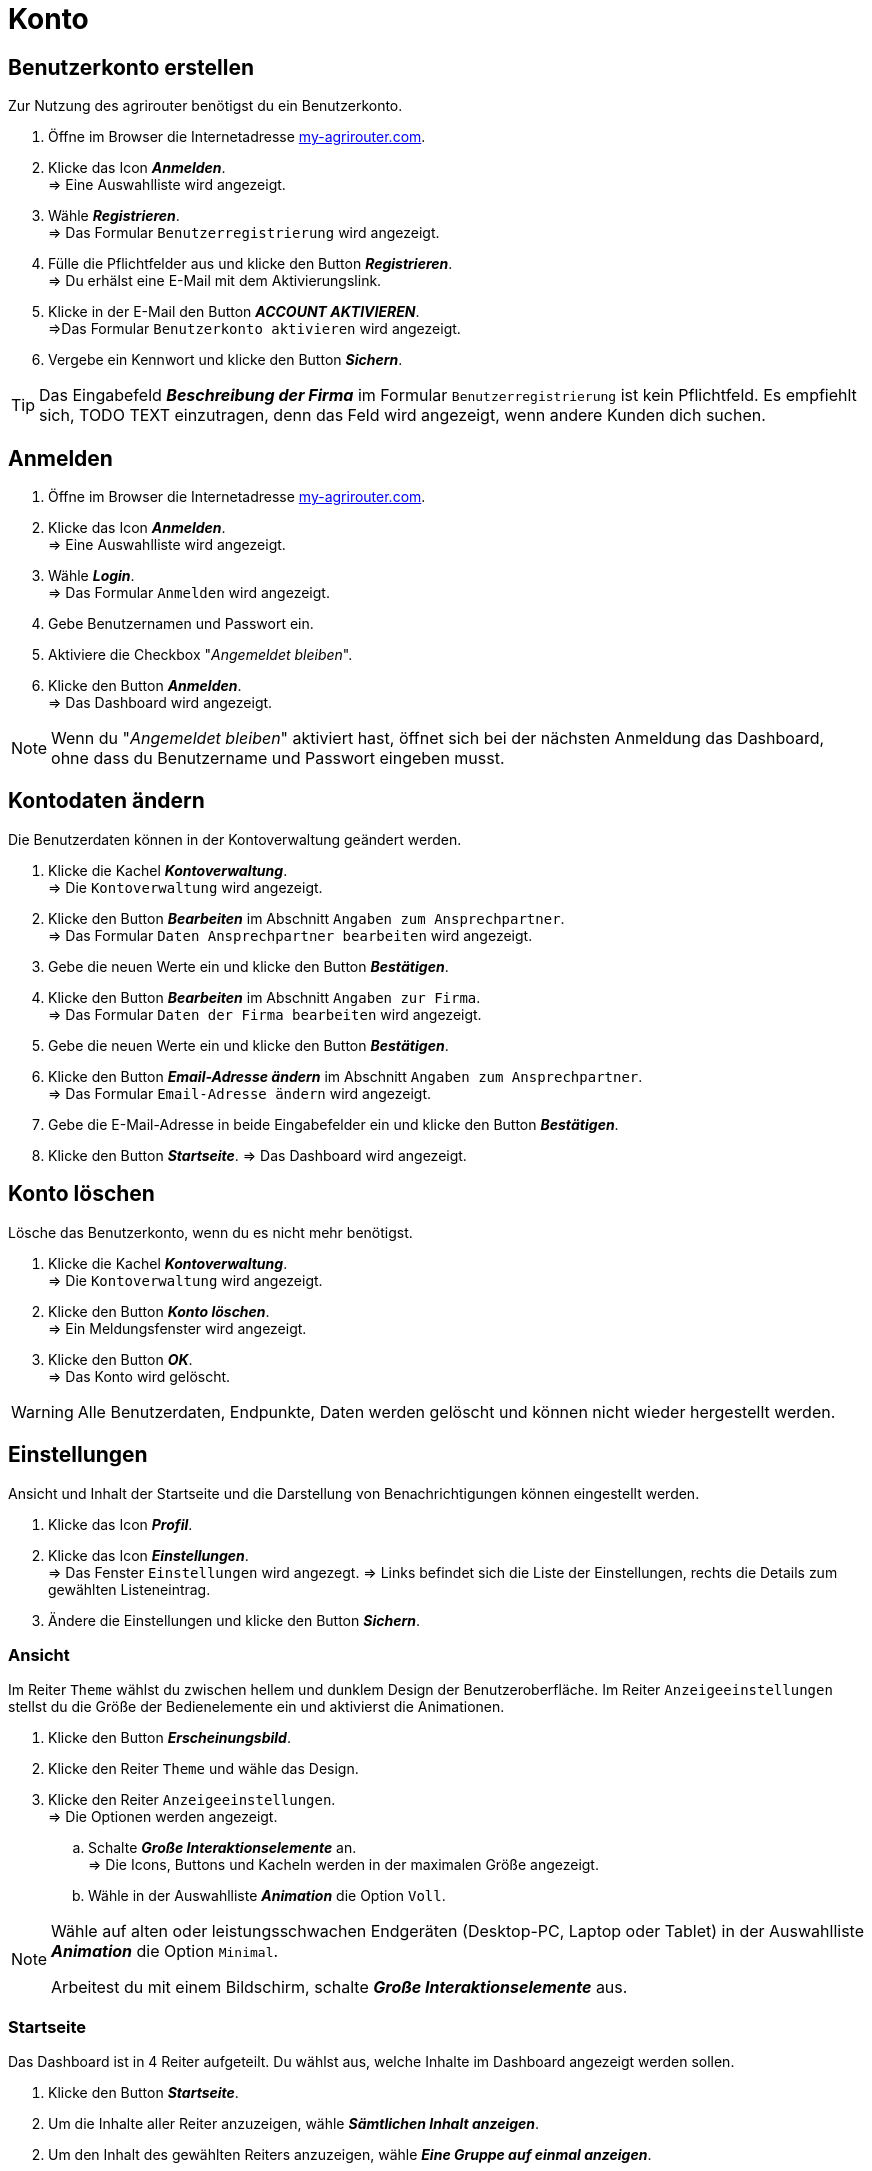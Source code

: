 = Konto
:imagesdir: _images/
:icons: font

== Benutzerkonto erstellen
Zur Nutzung des agrirouter benötigst du ein Benutzerkonto.

. Öffne im Browser die Internetadresse https://my-agrirouter.com[my-agrirouter.com^].
. Klicke das Icon *_Anmelden_*. + 
=> Eine Auswahlliste wird angezeigt.
. Wähle *_Registrieren_*. +
=> Das Formular `Benutzerregistrierung` wird angezeigt.
. Fülle die Pflichtfelder aus und klicke den Button *_Registrieren_*. + 
=> Du erhälst eine E-Mail mit dem Aktivierungslink.
. Klicke in der E-Mail den Button *_ACCOUNT AKTIVIEREN_*. + 
=>Das Formular `Benutzerkonto aktivieren` wird angezeigt.
. Vergebe ein Kennwort und klicke den Button *_Sichern_*.

TIP: Das Eingabefeld *_Beschreibung der Firma_* im Formular `Benutzerregistrierung` ist kein Pflichtfeld. Es empfiehlt sich, TODO TEXT einzutragen, denn das Feld wird angezeigt, wenn andere Kunden dich suchen.

== Anmelden
. Öffne im Browser die Internetadresse https://my-agrirouter.com[my-agrirouter.com^]. + 
. Klicke das Icon *_Anmelden_*. + 
=> Eine Auswahlliste wird angezeigt.
. Wähle *_Login_*. +
=> Das Formular `Anmelden` wird angezeigt.
. Gebe Benutzernamen und Passwort ein.
. Aktiviere die Checkbox "_Angemeldet bleiben_".
. Klicke den Button *_Anmelden_*. + 
=> Das Dashboard wird angezeigt.

NOTE: Wenn du "_Angemeldet bleiben_" aktiviert hast, öffnet sich bei der nächsten Anmeldung das Dashboard, ohne dass du Benutzername und Passwort eingeben musst.


== Kontodaten ändern
Die Benutzerdaten können in der Kontoverwaltung geändert werden.

. Klicke die Kachel *_Kontoverwaltung_*. + 
=> Die `Kontoverwaltung` wird angezeigt.
. Klicke den Button *_Bearbeiten_* im Abschnitt `Angaben zum Ansprechpartner`. + 
=> Das Formular `Daten Ansprechpartner bearbeiten` wird angezeigt.
. Gebe die neuen Werte ein und klicke den Button *_Bestätigen_*.
. Klicke den Button *_Bearbeiten_* im Abschnitt `Angaben zur Firma`. + 
=> Das Formular `Daten der Firma bearbeiten` wird angezeigt.
. Gebe die neuen Werte ein und klicke den Button *_Bestätigen_*.
. Klicke den Button *_Email-Adresse ändern_* im Abschnitt `Angaben zum Ansprechpartner`. + 
=> Das Formular `Email-Adresse ändern` wird angezeigt.
. Gebe die E-Mail-Adresse in beide Eingabefelder ein und klicke den Button *_Bestätigen_*.
. Klicke den Button *_Startseite_*.
=> Das Dashboard wird angezeigt.

== Konto löschen
Lösche das Benutzerkonto, wenn du es nicht mehr benötigst.

. Klicke die Kachel *_Kontoverwaltung_*. + 
=> Die `Kontoverwaltung` wird angezeigt.
. Klicke den Button *_Konto löschen_*. + 
=> Ein Meldungsfenster wird angezeigt.
. Klicke den Button *_OK_*. + 
=> Das Konto wird gelöscht.

WARNING: Alle Benutzerdaten, Endpunkte, Daten werden gelöscht und können nicht wieder hergestellt werden.

== Einstellungen
Ansicht und Inhalt der Startseite und die Darstellung von Benachrichtigungen können eingestellt werden.

. Klicke das Icon *_Profil_*.
. Klicke das Icon *_Einstellungen_*. + 
=> Das Fenster `Einstellungen` wird angezegt.
=> Links befindet sich die Liste der Einstellungen, rechts die Details zum gewählten Listeneintrag.
. Ändere die Einstellungen und klicke den Button *_Sichern_*.

=== Ansicht
Im Reiter `Theme` wählst du zwischen hellem und dunklem Design der Benutzeroberfläche.
Im Reiter `Anzeigeeinstellungen` stellst du die Größe der Bedienelemente ein und aktivierst die Animationen.

. Klicke den Button *_Erscheinungsbild_*.
. Klicke den Reiter `Theme` und wähle das Design.
. Klicke den Reiter `Anzeigeeinstellungen`. + 
=> Die Optionen werden angezeigt.
..  Schalte *_Große Interaktionselemente_* an. + 
=> Die Icons, Buttons und Kacheln werden in der maximalen Größe angezeigt.
..  Wähle in der Auswahlliste *_Animation_* die Option `Voll`.

[NOTE]
====
Wähle auf alten oder leistungsschwachen Endgeräten (Desktop-PC, Laptop oder Tablet) in der Auswahlliste *_Animation_* die Option `Minimal`.

Arbeitest du mit einem Bildschirm, schalte *_Große Interaktionselemente_* aus.
====

=== Startseite
Das Dashboard ist in 4 Reiter aufgeteilt. Du wählst aus, welche Inhalte im Dashboard angezeigt werden sollen.

. Klicke den Button *_Startseite_*.
. Um die Inhalte aller Reiter anzuzeigen, wähle *_Sämtlichen Inhalt anzeigen_*.

//~

[start=2]
. Um den Inhalt des gewählten Reiters anzuzeigen, wähle *_Eine Gruppe auf einmal anzeigen_*.

=== Benachrichtigungen
Du kannst...

. Klicke den Button *_Benachrichtigungen_*.
. Aktiviere die gewünschten Optionen.

=== Sprache und Region
Wähle eine Sprache und stelle das Format für die Darstellung von Datum und Zeit ein.

. Klicke den Button *_Benachrichtigungen_*.
. Trage in das Eingabefeld `Sprache` eines der folgenden Sprachkürzel ein:
* DE (Deutsch)
* EN (Englisch)
. Trage in das Eingabefeld `Datumsformat` eines der folgenden Formate ein:
. Wähle zwischen 12h- und 24h-Anzeige.

